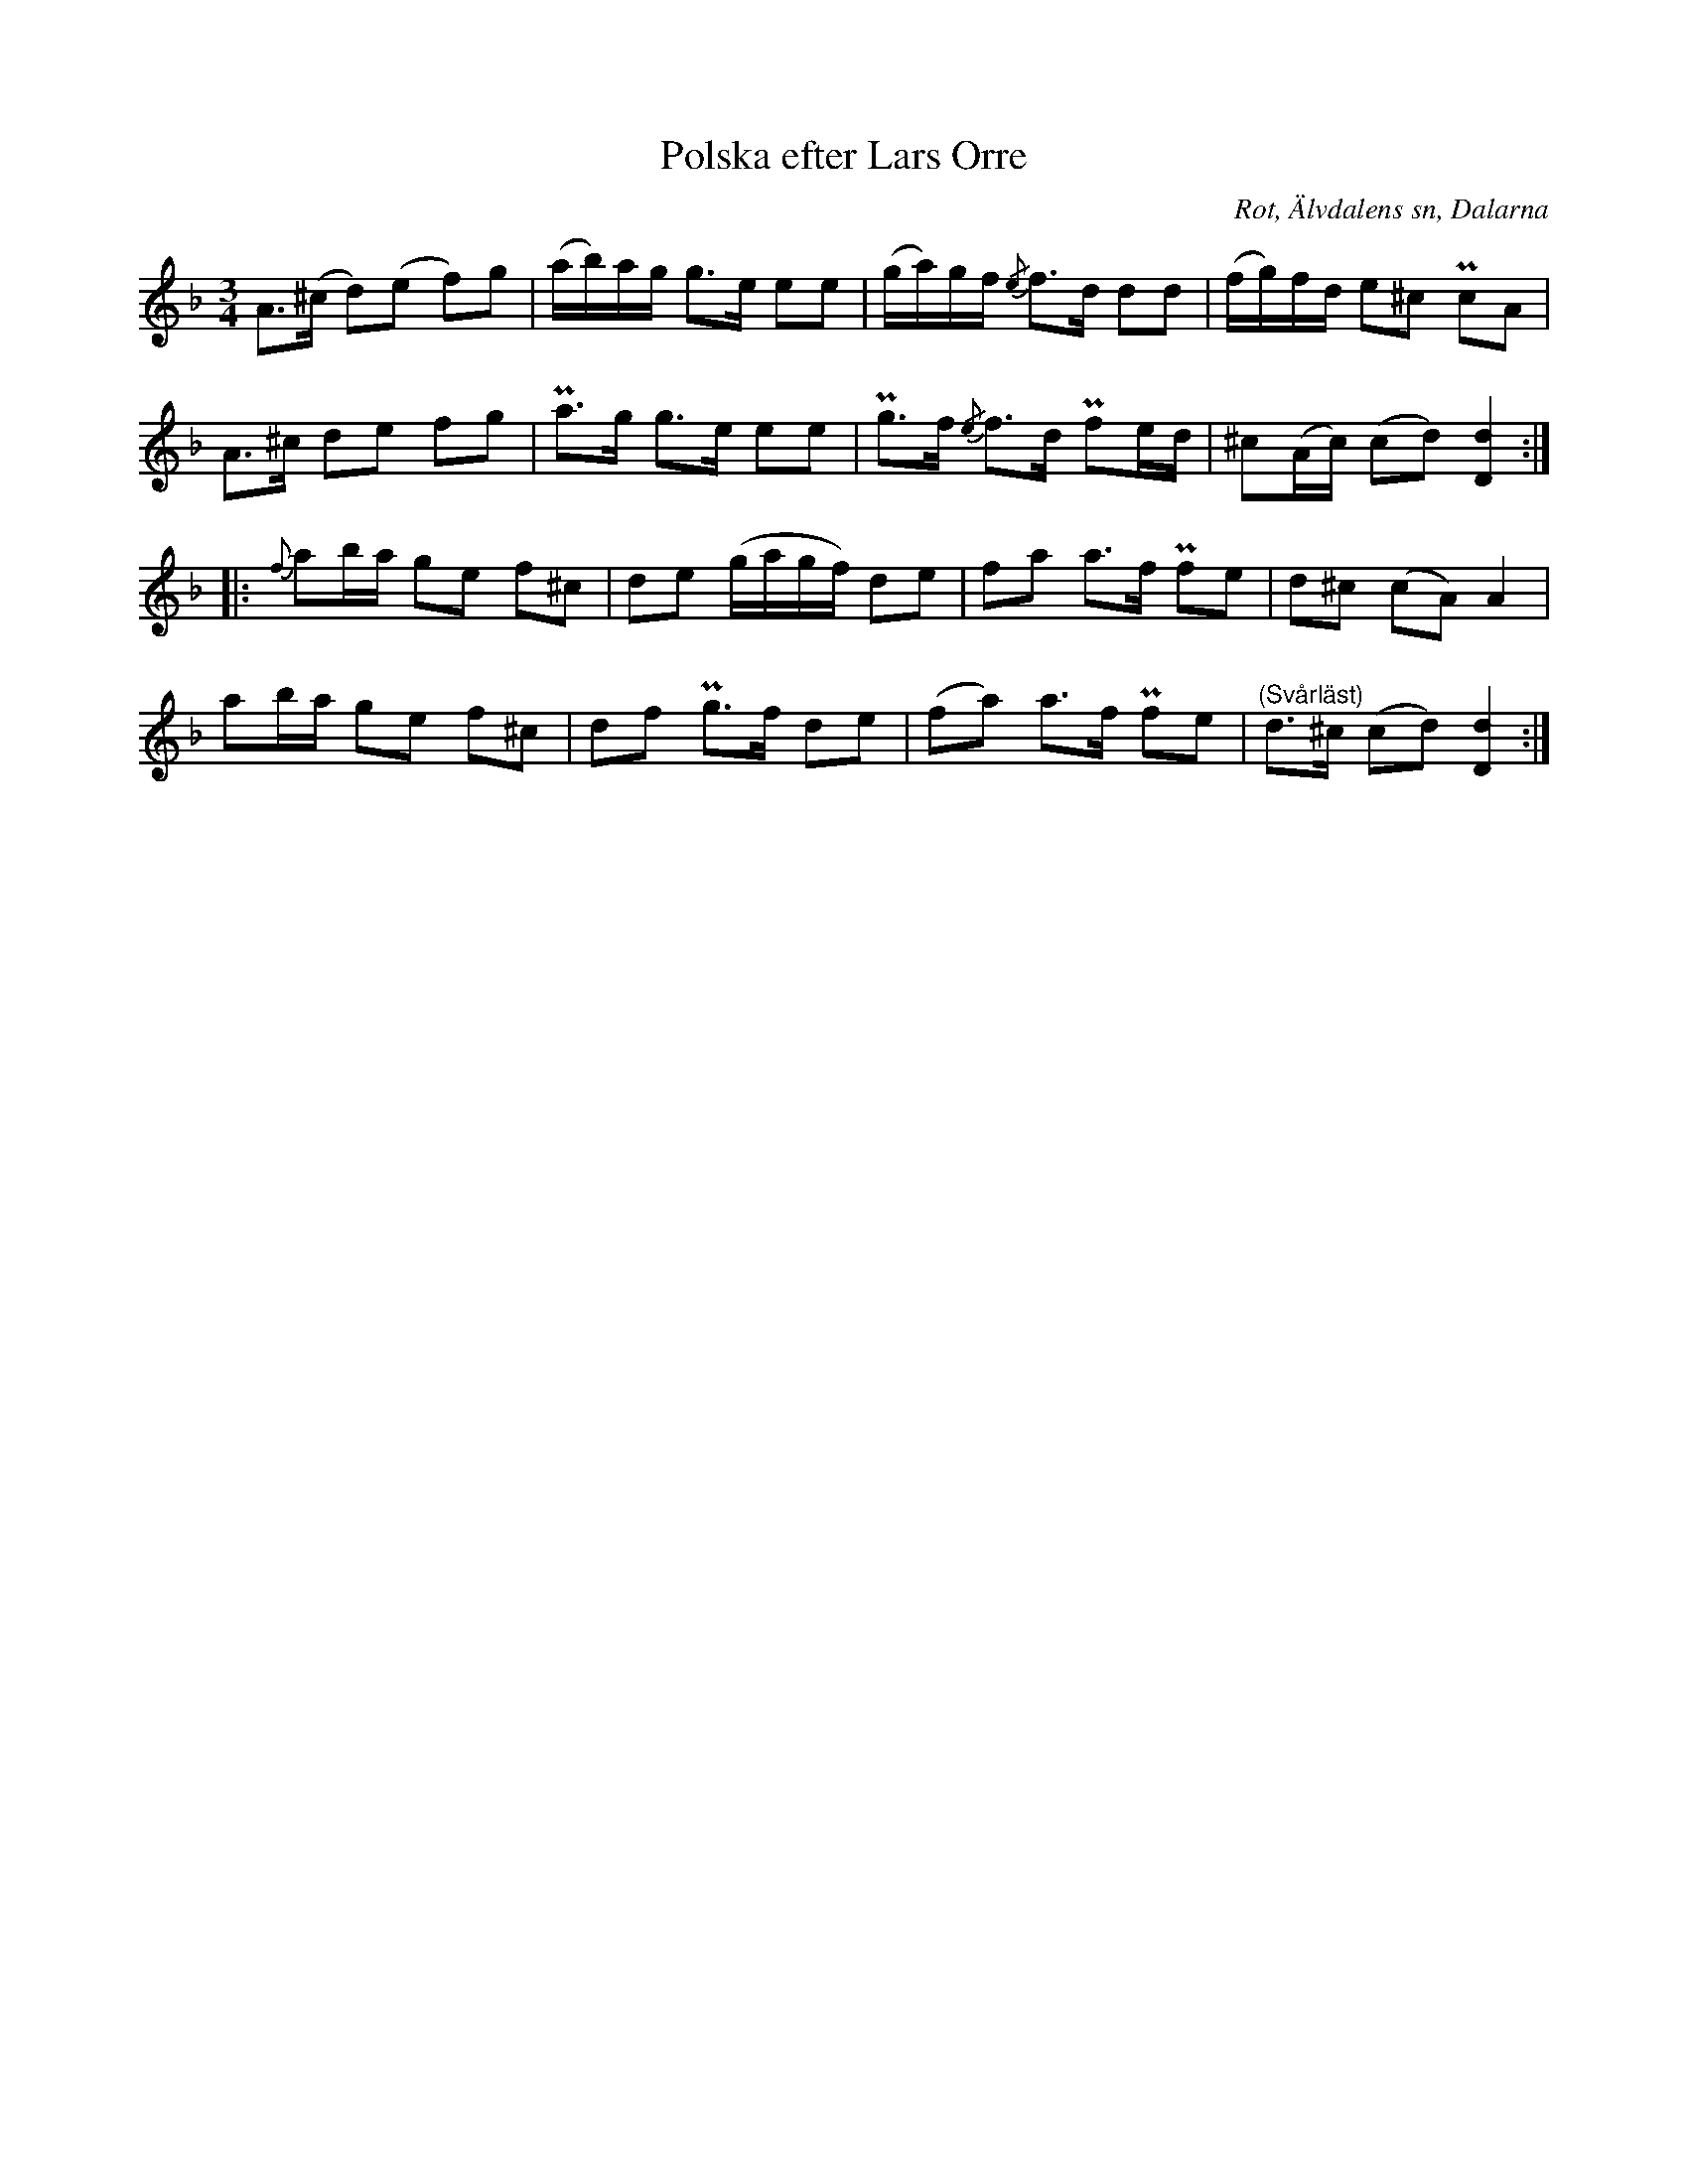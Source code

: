 %%abc-charset utf-8

X:413
T:Polska efter Lars Orre
B:EÖ nr 413
S:efter Lars Orre
R:Polska
O:Rot, Älvdalens sn, Dalarna
N:ur Märta Ramstens fotnot: "Jfr SvLå Dal nr 591 och 619, där angiven såsom 'Orres faders brudpolska'".
Z:Nils L
M:3/4
L:1/8
K:Dm
A>(^c d)(e f)g | (a/b/)a/g/ g>e ee | (g/a/)g/f/ {/e}f>d dd     | (f/g/)f/d/ e^c  PcA    |
A>^c  de   fg  | Pa>g       g>e ee | Pg>f       {/e}f>d Pfe/d/ | ^c(A/c/)   (cd) [D2d2] ::
{f}ab/a/ ge f^c | de (g/a/g/f/) de | fa   a>f Pfe | d^c  (cA) A2     |
ab/a/    ge f^c | df Pg>f       de | (fa) a>f Pfe | "^(Svårläst)"d>^c (cd) [dD]2 :|

